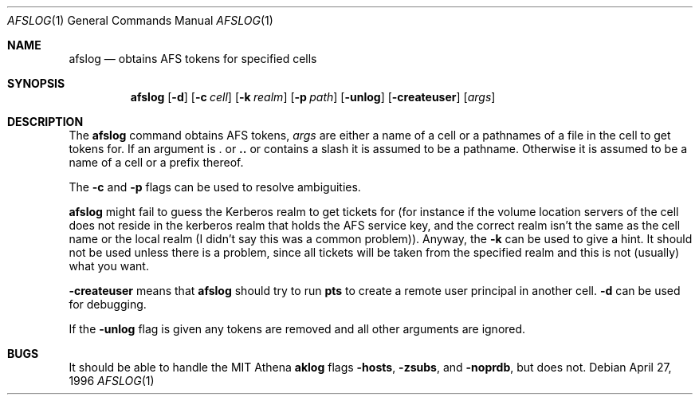 .\" $OpenBSD: afslog.1,v 1.3 1999/05/23 14:10:49 aaron Exp $
.\" $KTH: afslog.1,v 1.2 1996/11/28 13:44:40 assar Exp $
.\"
.Dd April 27, 1996
.Dt AFSLOG 1
.Os
.Sh NAME
.Nm afslog
.Nd
obtains AFS tokens for specified cells
.Sh SYNOPSIS
.Nm afslog
.Op Fl d
.Op Fl c Ar cell
.Op Fl k Ar realm
.Op Fl p Pa path
.Op Fl unlog
.Op Fl createuser
.Op Ar args
.Sh DESCRIPTION
The
.Nm
command obtains AFS tokens,
.Ar args
are either a name of a cell or a pathnames of a file in the cell to
get tokens for. If an argument is
.Li .
or
.Li ..
or contains a slash it is assumed to be a pathname. Otherwise it is
assumed to be a name of a cell or a prefix thereof.
.Pp
The
.Fl c
and
.Fl p
flags can be used to resolve ambiguities.
.Pp
.Nm
might fail to guess the Kerberos realm to get tickets for (for
instance if the volume location servers of the cell does not reside in
the kerberos realm that holds the AFS service key, and the correct
realm isn't the same as the cell name or the local realm (I didn't say
this was a common problem)). Anyway, the
.Fl k
can be used to give a hint. It should not be used unless there is a
problem, since all tickets will be taken from the specified realm and
this is not (usually) what you want.
.Pp
.Fl createuser
means that
.Nm
should try to run
.Nm pts
to create a remote user principal in another cell.
.Fl d
can be used for debugging.
.Pp
If the
.Fl unlog
flag is given any tokens are removed and all other arguments are ignored.
.Sh BUGS
It should be able to handle the MIT Athena
.Nm aklog
flags
.Fl hosts ,
.Fl zsubs ,
and
.Fl noprdb ,
but does not.
